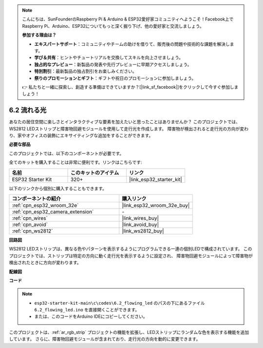.. note::

    こんにちは、SunFounderのRaspberry Pi & Arduino & ESP32愛好家コミュニティへようこそ！Facebook上でRaspberry Pi、Arduino、ESP32についてもっと深く掘り下げ、他の愛好家と交流しましょう。

    **参加する理由は？**

    - **エキスパートサポート**：コミュニティやチームの助けを借りて、販売後の問題や技術的な課題を解決します。
    - **学び＆共有**：ヒントやチュートリアルを交換してスキルを向上させましょう。
    - **独占的なプレビュー**：新製品の発表や先行プレビューに早期アクセスしましょう。
    - **特別割引**：最新製品の独占割引をお楽しみください。
    - **祭りのプロモーションとギフト**：ギフトや祝日のプロモーションに参加しましょう。

    👉 私たちと一緒に探索し、創造する準備はできていますか？[|link_sf_facebook|]をクリックして今すぐ参加しましょう！

.. _ar_flowing_light:

6.2 流れる光
=======================

あなたの居住空間に楽しさとインタラクティブな要素を加えたいと思ったことはありませんか？
このプロジェクトでは、WS2812 LEDストリップと障害物回避モジュールを使用して走行光を作成します。
障害物が検出されると走行光の方向が変わり、家やオフィスの装飾にエキサイティングな追加をすることができます。

**必要な部品**

このプロジェクトでは、以下のコンポーネントが必要です。

全てのキットを購入することは非常に便利です。リンクはこちらです:

.. list-table::
    :widths: 20 20 20
    :header-rows: 1

    *   - 名前
        - このキットのアイテム
        - リンク
    *   - ESP32 Starter Kit
        - 320+
        - |link_esp32_starter_kit|

以下のリンクから個別に購入することもできます。

.. list-table::
    :widths: 30 20
    :header-rows: 1

    *   - コンポーネントの紹介
        - 購入リンク

    *   - :ref:`cpn_esp32_wroom_32e`
        - |link_esp32_wroom_32e_buy|
    *   - :ref:`cpn_esp32_camera_extension`
        - \-
    *   - :ref:`cpn_wires`
        - |link_wires_buy|
    *   - :ref:`cpn_avoid`
        - |link_avoid_buy|
    *   - :ref:`cpn_ws2812`
        - |link_ws2812_buy|

**回路図**

.. image:: ../../img/circuit/circuit_6.2_flowing_led.png
    :align: center

WS2812 LEDストリップは、異なる色やパターンを表示するようにプログラムできる一連の個別LEDで構成されています。
このプロジェクトでは、ストリップは特定の方向に動く走行光を表示するように設定され、
障害物回避モジュールによって障害物が検出されたときに方向が変わります。


**配線図**

.. image:: ../../img/wiring/6.2_flowing_light_bb.png
    

**コード**

.. note::

    * ``esp32-starter-kit-main\c\codes\6.2_flowing_led`` のパスの下にあるファイル ``6.2_flowing_led.ino`` を直接開くことができます。
    * または、このコードをArduino IDEにコピーしてください。

.. raw:: html

    <iframe src=https://create.arduino.cc/editor/sunfounder01/ff625cb6-2efd-436a-9b59-5dd967191338/preview?embed style="height:510px;width:100%;margin:10px 0" frameborder=0></iframe>

このプロジェクトは、:ref:`ar_rgb_strip` プロジェクトの機能を拡張し、LEDストリップにランダムな色を表示する機能を追加しています。
さらに、障害物回避モジュールが含まれており、走行光の方向を動的に変更できます。


